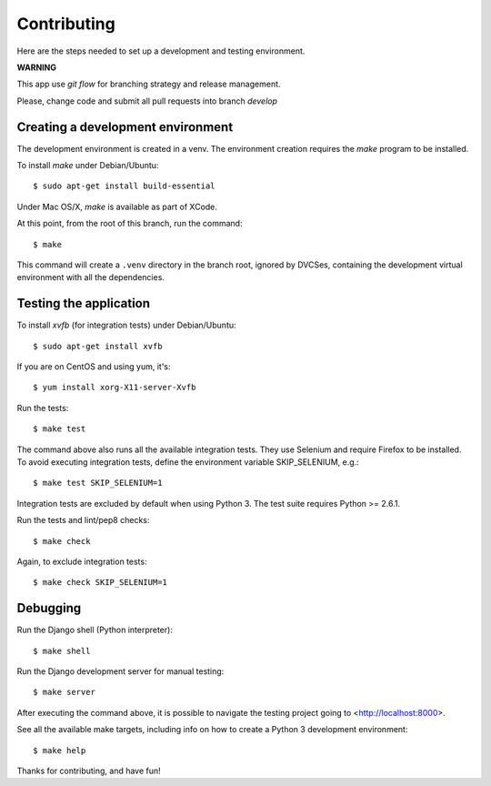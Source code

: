 Contributing
============


Here are the steps needed to set up a development and testing environment.

**WARNING**

This app use *git flow* for branching strategy and release management.

Please, change code and submit all pull requests into branch `develop`

Creating a development environment
~~~~~~~~~~~~~~~~~~~~~~~~~~~~~~~~~~

The development environment is created in a venv. The environment
creation requires the *make* program to be installed.

To install *make* under Debian/Ubuntu::

    $ sudo apt-get install build-essential

Under Mac OS/X, *make* is available as part of XCode.

At this point, from the root of this branch, run the command::

    $ make

This command will create a ``.venv`` directory in the branch root, ignored
by DVCSes, containing the development virtual environment with all the
dependencies.

Testing the application
~~~~~~~~~~~~~~~~~~~~~~~

To install *xvfb* (for integration tests) under Debian/Ubuntu::

    $ sudo apt-get install xvfb

If you are on CentOS and using yum, it's::

	$ yum install xorg-X11-server-Xvfb

Run the tests::

    $ make test

The command above also runs all the available integration tests. They use
Selenium and require Firefox to be installed. To avoid executing integration
tests, define the environment variable SKIP_SELENIUM, e.g.::

    $ make test SKIP_SELENIUM=1

Integration tests are excluded by default when using Python 3. The test suite
requires Python >= 2.6.1.

Run the tests and lint/pep8 checks::

    $ make check

Again, to exclude integration tests::

    $ make check SKIP_SELENIUM=1

Debugging
~~~~~~~~~

Run the Django shell (Python interpreter)::

    $ make shell

Run the Django development server for manual testing::

    $ make server

After executing the command above, it is possible to navigate the testing
project going to <http://localhost:8000>.

See all the available make targets, including info on how to create a Python 3
development environment::

    $ make help



Thanks for contributing, and have fun!


